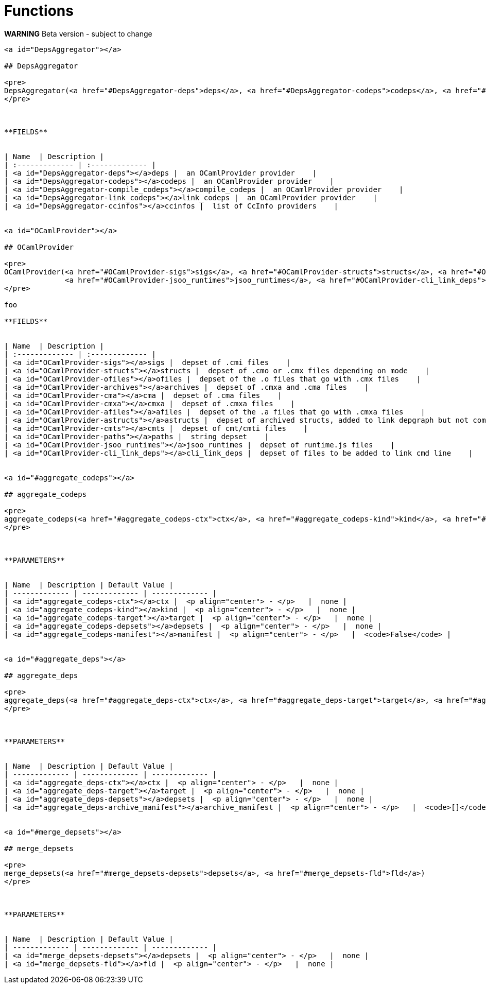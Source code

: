 // GENERATED FILE - do not edit
= Functions
:page-permalink: /:path/functions
:page-layout: page_rules_ocaml
:page-pkg: providers_ocaml
:page-doc: refman
:page-tags: [configation,defaults]
:page-keywords: notes, tips, cautions, warnings, admonitions
:page-last_updated: June 2, 2022
:page-toc: false

**WARNING** Beta version - subject to change

----

<a id="DepsAggregator"></a>

## DepsAggregator

<pre>
DepsAggregator(<a href="#DepsAggregator-deps">deps</a>, <a href="#DepsAggregator-codeps">codeps</a>, <a href="#DepsAggregator-compile_codeps">compile_codeps</a>, <a href="#DepsAggregator-link_codeps">link_codeps</a>, <a href="#DepsAggregator-ccinfos">ccinfos</a>)
</pre>



**FIELDS**


| Name  | Description |
| :------------- | :------------- |
| <a id="DepsAggregator-deps"></a>deps |  an OCamlProvider provider    |
| <a id="DepsAggregator-codeps"></a>codeps |  an OCamlProvider provider    |
| <a id="DepsAggregator-compile_codeps"></a>compile_codeps |  an OCamlProvider provider    |
| <a id="DepsAggregator-link_codeps"></a>link_codeps |  an OCamlProvider provider    |
| <a id="DepsAggregator-ccinfos"></a>ccinfos |  list of CcInfo providers    |


<a id="OCamlProvider"></a>

## OCamlProvider

<pre>
OCamlProvider(<a href="#OCamlProvider-sigs">sigs</a>, <a href="#OCamlProvider-structs">structs</a>, <a href="#OCamlProvider-ofiles">ofiles</a>, <a href="#OCamlProvider-archives">archives</a>, <a href="#OCamlProvider-cma">cma</a>, <a href="#OCamlProvider-cmxa">cmxa</a>, <a href="#OCamlProvider-afiles">afiles</a>, <a href="#OCamlProvider-astructs">astructs</a>, <a href="#OCamlProvider-cmts">cmts</a>, <a href="#OCamlProvider-paths">paths</a>,
              <a href="#OCamlProvider-jsoo_runtimes">jsoo_runtimes</a>, <a href="#OCamlProvider-cli_link_deps">cli_link_deps</a>)
</pre>

foo

**FIELDS**


| Name  | Description |
| :------------- | :------------- |
| <a id="OCamlProvider-sigs"></a>sigs |  depset of .cmi files    |
| <a id="OCamlProvider-structs"></a>structs |  depset of .cmo or .cmx files depending on mode    |
| <a id="OCamlProvider-ofiles"></a>ofiles |  depset of the .o files that go with .cmx files    |
| <a id="OCamlProvider-archives"></a>archives |  depset of .cmxa and .cma files    |
| <a id="OCamlProvider-cma"></a>cma |  depset of .cma files    |
| <a id="OCamlProvider-cmxa"></a>cmxa |  depset of .cmxa files    |
| <a id="OCamlProvider-afiles"></a>afiles |  depset of the .a files that go with .cmxa files    |
| <a id="OCamlProvider-astructs"></a>astructs |  depset of archived structs, added to link depgraph but not command line.    |
| <a id="OCamlProvider-cmts"></a>cmts |  depset of cmt/cmti files    |
| <a id="OCamlProvider-paths"></a>paths |  string depset    |
| <a id="OCamlProvider-jsoo_runtimes"></a>jsoo_runtimes |  depset of runtime.js files    |
| <a id="OCamlProvider-cli_link_deps"></a>cli_link_deps |  depset of files to be added to link cmd line    |


<a id="#aggregate_codeps"></a>

## aggregate_codeps

<pre>
aggregate_codeps(<a href="#aggregate_codeps-ctx">ctx</a>, <a href="#aggregate_codeps-kind">kind</a>, <a href="#aggregate_codeps-target">target</a>, <a href="#aggregate_codeps-depsets">depsets</a>, <a href="#aggregate_codeps-manifest">manifest</a>)
</pre>



**PARAMETERS**


| Name  | Description | Default Value |
| ------------- | ------------- | ------------- |
| <a id="aggregate_codeps-ctx"></a>ctx |  <p align="center"> - </p>   |  none |
| <a id="aggregate_codeps-kind"></a>kind |  <p align="center"> - </p>   |  none |
| <a id="aggregate_codeps-target"></a>target |  <p align="center"> - </p>   |  none |
| <a id="aggregate_codeps-depsets"></a>depsets |  <p align="center"> - </p>   |  none |
| <a id="aggregate_codeps-manifest"></a>manifest |  <p align="center"> - </p>   |  <code>False</code> |


<a id="#aggregate_deps"></a>

## aggregate_deps

<pre>
aggregate_deps(<a href="#aggregate_deps-ctx">ctx</a>, <a href="#aggregate_deps-target">target</a>, <a href="#aggregate_deps-depsets">depsets</a>, <a href="#aggregate_deps-archive_manifest">archive_manifest</a>)
</pre>



**PARAMETERS**


| Name  | Description | Default Value |
| ------------- | ------------- | ------------- |
| <a id="aggregate_deps-ctx"></a>ctx |  <p align="center"> - </p>   |  none |
| <a id="aggregate_deps-target"></a>target |  <p align="center"> - </p>   |  none |
| <a id="aggregate_deps-depsets"></a>depsets |  <p align="center"> - </p>   |  none |
| <a id="aggregate_deps-archive_manifest"></a>archive_manifest |  <p align="center"> - </p>   |  <code>[]</code> |


<a id="#merge_depsets"></a>

## merge_depsets

<pre>
merge_depsets(<a href="#merge_depsets-depsets">depsets</a>, <a href="#merge_depsets-fld">fld</a>)
</pre>



**PARAMETERS**


| Name  | Description | Default Value |
| ------------- | ------------- | ------------- |
| <a id="merge_depsets-depsets"></a>depsets |  <p align="center"> - </p>   |  none |
| <a id="merge_depsets-fld"></a>fld |  <p align="center"> - </p>   |  none |


